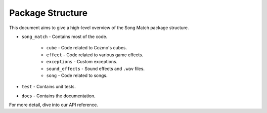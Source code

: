 Package Structure
=================

This document aims to give a high-level overview of the Song Match package structure.

* ``song_match`` - Contains most of the code.

    * ``cube`` - Code related to Cozmo's cubes.
    * ``effect`` - Code related to various game effects.
    * ``exceptions`` - Custom exceptions.
    * ``sound_effects`` - Sound effects and ``.wav`` files.
    * ``song`` - Code related to songs.

* ``test`` - Contains unit tests.

* ``docs`` - Contains the documentation.

For more detail, dive into our API reference.